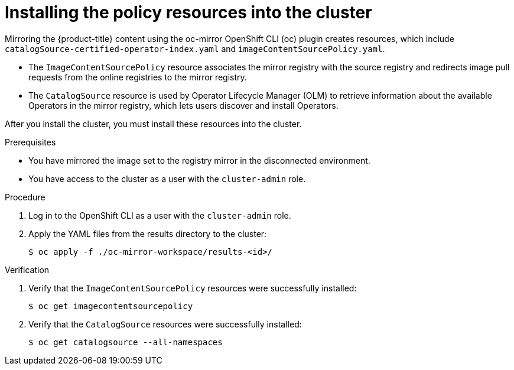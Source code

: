 // Module included in the following assemblies:
//
// * installing/installing-restricted-networks-nutanix-installer-provisioned.adoc

:_mod-docs-content-type: PROCEDURE
[id="oc-mirror-updating-cluster-manifests_{context}"]
= Installing the policy resources into the cluster

Mirroring the {product-title} content using the oc-mirror OpenShift CLI (oc) plugin creates resources, which include `catalogSource-certified-operator-index.yaml` and `imageContentSourcePolicy.yaml`.

* The `ImageContentSourcePolicy` resource associates the mirror registry with the source registry and redirects image pull requests from the online registries to the mirror registry.
* The `CatalogSource` resource is used by Operator Lifecycle Manager (OLM) to retrieve information about the available Operators in the mirror registry, which lets users discover and install Operators.

After you install the cluster, you must install these resources into the cluster.

.Prerequisites

* You have mirrored the image set to the registry mirror in the disconnected environment.
* You have access to the cluster as a user with the `cluster-admin` role.

.Procedure

. Log in to the OpenShift CLI as a user with the `cluster-admin` role.

. Apply the YAML files from the results directory to the cluster:
+
[source,terminal]
----
$ oc apply -f ./oc-mirror-workspace/results-<id>/
----

.Verification

. Verify that the `ImageContentSourcePolicy` resources were successfully installed:
+
[source,terminal]
----
$ oc get imagecontentsourcepolicy
----

. Verify that the `CatalogSource` resources were successfully installed:
+
[source,terminal]
----
$ oc get catalogsource --all-namespaces
----
